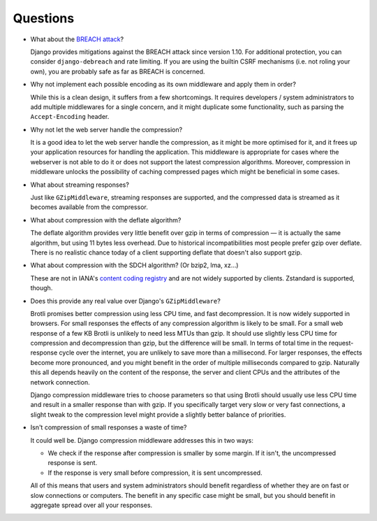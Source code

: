 =========
Questions
=========

- What about the `BREACH attack`_?

  Django provides mitigations against the BREACH attack since version 1.10. For
  additional protection, you can consider ``django-debreach`` and rate limiting.
  If you are using the builtin CSRF mechanisms (i.e. not roling your own), you
  are probably safe as far as BREACH is concerned.

.. _BREACH attack: http://breachattack.com/

- Why not implement each possible encoding as its own middleware and apply them
  in order?

  While this is a clean design, it suffers from a few shortcomings. It requires
  developers / system administrators to add multiple middlewares for a single
  concern, and it might duplicate some functionality, such as parsing the
  ``Accept-Encoding`` header.

- Why not let the web server handle the compression?

  It is a good idea to let the web server handle the compression, as it might be
  more optimised for it, and it frees up your application resources for handling
  the application. This middleware is appropriate for cases where the webserver
  is not able to do it or does not support the latest compression algorithms.
  Moreover, compression in middleware unlocks the possibility of caching
  compressed pages which might be beneficial in some cases.

- What about streaming responses?

  Just like ``GZipMiddleware``, streaming responses are supported, and the
  compressed data is streamed as it becomes available from the compressor.

- What about compression with the deflate algorithm?

  The deflate algorithm provides very little benefit over gzip in terms of
  compression — it is actually the same algorithm, but using 11 bytes less
  overhead. Due to historical incompatibilities most people prefer gzip over
  deflate. There is no realistic chance today of a client supporting deflate
  that doesn't also support gzip.

- What about compression with the SDCH algorithm? (Or bzip2, lma, xz...)

  These are not in IANA's `content coding registry`_ and are not widely
  supported by clients. Zstandard is supported, though.

.. _content coding registry: https://www.iana.org/assignments/http-parameters/http-parameters.xhtml#content-coding


- Does this provide any real value over Django's ``GZipMiddleware``?

  Brotli promises better compression using less CPU time, and fast
  decompression. It is now widely supported in browsers. For small responses
  the effects of any compression algorithm is likely to be small. For a small
  web response of a few KB Brotli is unlikely to need less MTUs than gzip. It
  should use slightly less CPU time for compression and decompression than
  gzip, but the difference will be small. In terms of total time in the
  request-response cycle over the internet, you are unlikely to save more than
  a millisecond. For larger responses, the effects become more pronounced, and
  you might benefit in the order of multiple milliseconds compared to gzip.
  Naturally this all depends heavily on the content of the response, the server
  and client CPUs and the attributes of the network connection.

  Django compression middleware tries to choose parameters so that using Brotli
  should usually use less CPU time and result in a smaller response than with
  gzip. If you specifically target very slow or very fast connections, a slight
  tweak to the compression level might provide a slightly better balance of
  priorities.

- Isn't compression of small responses a waste of time?

  It could well be. Django compression middleware addresses this in two ways:

  - We check if the response after compression is smaller by some margin. If it
    isn't, the uncompressed response is sent.
  - If the response is very small before compression, it is sent uncompressed.

  All of this means that users and system administrators should benefit
  regardless of whether they are on fast or slow connections or computers. The
  benefit in any specific case might be small, but you should benefit in
  aggregate spread over all your responses.

